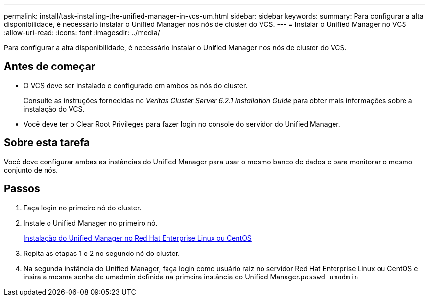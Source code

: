 ---
permalink: install/task-installing-the-unified-manager-in-vcs-um.html 
sidebar: sidebar 
keywords:  
summary: Para configurar a alta disponibilidade, é necessário instalar o Unified Manager nos nós de cluster do VCS. 
---
= Instalar o Unified Manager no VCS
:allow-uri-read: 
:icons: font
:imagesdir: ../media/


[role="lead"]
Para configurar a alta disponibilidade, é necessário instalar o Unified Manager nos nós de cluster do VCS.



== Antes de começar

* O VCS deve ser instalado e configurado em ambos os nós do cluster.
+
Consulte as instruções fornecidas no _Veritas Cluster Server 6.2.1 Installation Guide_ para obter mais informações sobre a instalação do VCS.

* Você deve ter o Clear Root Privileges para fazer login no console do servidor do Unified Manager.




== Sobre esta tarefa

Você deve configurar ambas as instâncias do Unified Manager para usar o mesmo banco de dados e para monitorar o mesmo conjunto de nós.



== Passos

. Faça login no primeiro nó do cluster.
. Instale o Unified Manager no primeiro nó.
+
xref:concept-installing-unified-manager-on-rhel-or-centos.adoc[Instalação do Unified Manager no Red Hat Enterprise Linux ou CentOS]

. Repita as etapas 1 e 2 no segundo nó do cluster.
. Na segunda instância do Unified Manager, faça login como usuário raiz no servidor Red Hat Enterprise Linux ou CentOS e insira a mesma senha de umadmin definida na primeira instância do Unified Manager.`passwd umadmin`

